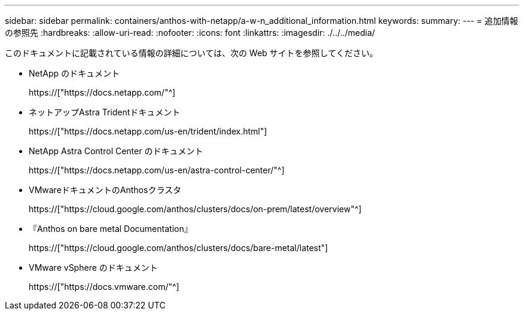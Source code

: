 ---
sidebar: sidebar 
permalink: containers/anthos-with-netapp/a-w-n_additional_information.html 
keywords:  
summary:  
---
= 追加情報の参照先
:hardbreaks:
:allow-uri-read: 
:nofooter: 
:icons: font
:linkattrs: 
:imagesdir: ./../../media/


[role="lead"]
このドキュメントに記載されている情報の詳細については、次の Web サイトを参照してください。

* NetApp のドキュメント
+
https://["https://docs.netapp.com/"^]

* ネットアップAstra Tridentドキュメント
+
https://["https://docs.netapp.com/us-en/trident/index.html"]

* NetApp Astra Control Center のドキュメント
+
https://["https://docs.netapp.com/us-en/astra-control-center/"^]

* VMwareドキュメントのAnthosクラスタ
+
https://["https://cloud.google.com/anthos/clusters/docs/on-prem/latest/overview"^]

* 『Anthos on bare metal Documentation』
+
https://["https://cloud.google.com/anthos/clusters/docs/bare-metal/latest"]

* VMware vSphere のドキュメント
+
https://["https://docs.vmware.com/"^]


